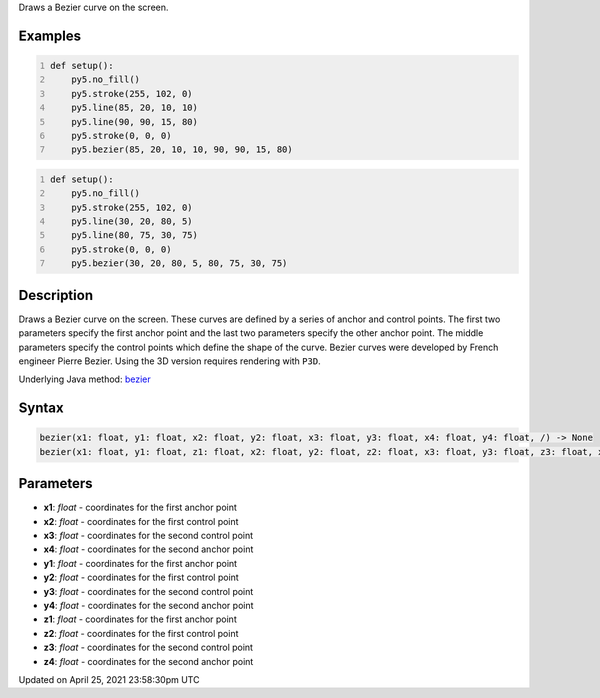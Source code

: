 .. title: bezier()
.. slug: bezier
.. date: 2021-04-25 23:58:30 UTC+00:00
.. tags:
.. category:
.. link:
.. description: py5 bezier() documentation
.. type: text

Draws a Bezier curve on the screen.

Examples
========

.. raw:: html

    <div class="example-table">

.. raw:: html

    <div class="example-row"><div class="example-cell-image">

.. image:: /images/reference/Sketch_bezier_0.png
    :alt: example picture for bezier()

.. raw:: html

    </div><div class="example-cell-code">

.. code:: python
    :number-lines:

    def setup():
        py5.no_fill()
        py5.stroke(255, 102, 0)
        py5.line(85, 20, 10, 10)
        py5.line(90, 90, 15, 80)
        py5.stroke(0, 0, 0)
        py5.bezier(85, 20, 10, 10, 90, 90, 15, 80)

.. raw:: html

    </div></div>

.. raw:: html

    <div class="example-row"><div class="example-cell-image">

.. image:: /images/reference/Sketch_bezier_1.png
    :alt: example picture for bezier()

.. raw:: html

    </div><div class="example-cell-code">

.. code:: python
    :number-lines:

    def setup():
        py5.no_fill()
        py5.stroke(255, 102, 0)
        py5.line(30, 20, 80, 5)
        py5.line(80, 75, 30, 75)
        py5.stroke(0, 0, 0)
        py5.bezier(30, 20, 80, 5, 80, 75, 30, 75)

.. raw:: html

    </div></div>

.. raw:: html

    </div>

Description
===========

Draws a Bezier curve on the screen. These curves are defined by a series of anchor and control points. The first two parameters specify the first anchor point and the last two parameters specify the other anchor point. The middle parameters specify the control points which define the shape of the curve. Bezier curves were developed by French engineer Pierre Bezier. Using the 3D version requires rendering with ``P3D``.

Underlying Java method: `bezier <https://processing.org/reference/bezier_.html>`_

Syntax
======

.. code:: python

    bezier(x1: float, y1: float, x2: float, y2: float, x3: float, y3: float, x4: float, y4: float, /) -> None
    bezier(x1: float, y1: float, z1: float, x2: float, y2: float, z2: float, x3: float, y3: float, z3: float, x4: float, y4: float, z4: float, /) -> None

Parameters
==========

* **x1**: `float` - coordinates for the first anchor point
* **x2**: `float` - coordinates for the first control point
* **x3**: `float` - coordinates for the second control point
* **x4**: `float` - coordinates for the second anchor point
* **y1**: `float` - coordinates for the first anchor point
* **y2**: `float` - coordinates for the first control point
* **y3**: `float` - coordinates for the second control point
* **y4**: `float` - coordinates for the second anchor point
* **z1**: `float` - coordinates for the first anchor point
* **z2**: `float` - coordinates for the first control point
* **z3**: `float` - coordinates for the second control point
* **z4**: `float` - coordinates for the second anchor point


Updated on April 25, 2021 23:58:30pm UTC

